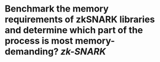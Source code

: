* Benchmark the memory requirements of zkSNARK libraries and determine which part of the process is most memory-demanding? [[zk-SNARK]]